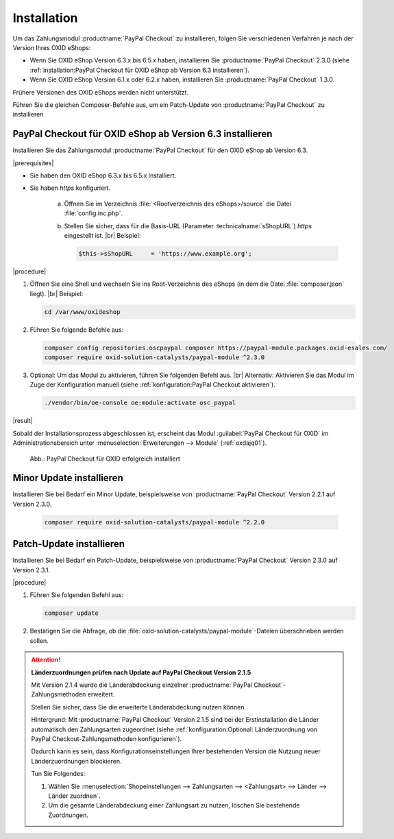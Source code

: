 Installation
============

Um das Zahlungsmodul :productname:`PayPal Checkout` zu installieren, folgen Sie verschiedenen Verfahren je nach der Version Ihres OXID eShops:

* Wenn Sie OXID eShop Version 6.3.x bis 6.5.x haben, installieren Sie :productname:`PayPal Checkout` 2.3.0 (siehe :ref:`installation:PayPal Checkout für OXID eShop ab Version 6.3 installieren`).
* Wenn Sie OXID eShop Version 6.1.x oder 6.2.x haben, installieren Sie :productname:`PayPal Checkout` 1.3.0.

Frühere Versionen des OXID eShops werden nicht unterstützt.

Führen Sie die gleichen Composer-Befehle aus, um ein Patch-Update von :productname:`PayPal Checkout` zu installieren


PayPal Checkout für OXID eShop ab Version 6.3 installieren
----------------------------------------------------------

Installieren Sie das Zahlungsmodul :productname:`PayPal Checkout` für den OXID eShop ab Version 6.3.


|prerequisites|

* Sie haben den OXID eShop 6.3.x bis 6.5.x installiert.
* Sie haben `https` konfiguriert.

   a. Öffnen Sie im Verzeichnis :file:`<Rootverzeichnis des eShops>/source` die Datei :file:`config.inc.php`.
   b. Stellen Sie sicher, dass für die Basis-URL (Parameter :technicalname:`sShopURL`) `https` eingestellt ist.
      |br|
      Beispiel:

      .. code::

         $this->sShopURL     = 'https://www.example.org';

|procedure|

1. Öffnen Sie eine Shell und wechseln Sie ins Root-Verzeichnis des eShops (in dem die Datei :file:`composer.json` liegt).
   |br|
   Beispiel:

   .. code:: bash

      cd /var/www/oxideshop

#. Führen Sie folgende Befehle aus:

   .. code:: bash

      composer config repositories.oscpaypal composer https://paypal-module.packages.oxid-esales.com/
      composer require oxid-solution-catalysts/paypal-module ^2.3.0

#. Optional: Um das Modul zu aktivieren, führen Sie folgenden Befehl aus.
   |br|
   Alternativ: Aktivieren Sie das Modul im Zuge der Konfiguration manuell (siehe :ref:`konfiguration:PayPal Checkout aktivieren`).

   .. code:: bash

      ./vendor/bin/oe-console oe:module:activate osc_paypal


|result|

Sobald der Installationsprozess abgeschlossen ist, erscheint das Modul :guilabel:`PayPal Checkout für OXID` im Administrationsbereich unter :menuselection:`Erweiterungen --> Module` (:ref:`oxdajq01`).

.. _oxdajq01:

.. figure:: /media/screenshots/oxdajq01.png
   :alt: PayPal Checkout für OXID erfolgreich installiert

   Abb.: PayPal Checkout für OXID erfolgreich installiert


.. todo: #tbd: Uncomment when 1.3 available
    PayPal Checkout für OXID eShop Version 6.1.x oder 6.2.x installieren
    --------------------------------------------------------------------
    Um :productname:`PayPal Checkout` für den OXID eShop Version 6.1.x oder 6.2.x zu installieren, installieren Sie :productname:`PayPal Checkout` V. 1.3.0.
    |procedure|
    Folgen Sie analog dem Vorgehen für die Installation für den OXID eShop ab Version 6.3 (siehe :ref:`installation:PayPal Checkout für OXID eShop ab Version 6.3 installieren`).
    Führen Sie dabei die Befehle wie folgt aus:
    .. code:: bash
       composer config repositories.oscpaypal composer https://paypal-module.packages.oxid-esales.com/
       composer require oxid-solution-catalysts/paypal-module ^1.3.0

Minor Update installieren
-------------------------

Installieren Sie bei Bedarf ein  Minor Update, beispielsweise von :productname:`PayPal Checkout` Version 2.2.1 auf Version 2.3.0.

   .. code:: bash

      composer require oxid-solution-catalysts/paypal-module ^2.2.0



Patch-Update installieren
-------------------------

Installieren Sie bei Bedarf ein Patch-Update, beispielsweise von :productname:`PayPal Checkout` Version 2.3.0 auf Version 2.3.1.


|procedure|

1. Führen Sie folgenden Befehl aus:

   .. code:: bash

      composer update

#. Bestätigen Sie die Abfrage, ob die :file:`oxid-solution-catalysts/paypal-module`-Dateien überschrieben werden sollen.


.. attention::

   **Länderzuordnungen prüfen nach Update auf PayPal Checkout Version 2.1.5**

   Mit Version 2.1.4 wurde die Länderabdeckung einzelner :productname:`PayPal Checkout`-Zahlungsmethoden erweitert.

   Stellen Sie sicher, dass Sie die erweiterte Länderabdeckung nutzen können.

   Hintergrund: Mit :productname:`PayPal Checkout` Version 2.1.5 sind bei der Erstinstallation die Länder automatisch den Zahlungsarten zugeordnet (siehe :ref:`konfiguration:Optional: Länderzuordnung von PayPal Checkout-Zahlungsmethoden konfigurieren`).

   Dadurch kann es sein, dass Konfigurationseinstellungen Ihrer bestehenden Version die Nutzung neuer Länderzuordnungen blockieren.

   Tun Sie Folgendes:

   1. Wählen Sie :menuselection:`Shopeinstellungen --> Zahlungsarten --> <Zahlungsart> --> Länder --> Länder zuordnen`.
   #. Um die gesamte Länderabdeckung einer Zahlungsart zu nutzen, löschen Sie bestehende Zuordnungen.



.. Intern: oxdajq, Status:
